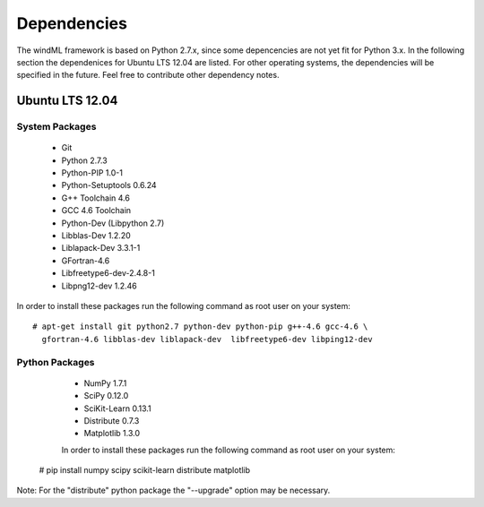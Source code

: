 .. _dependencies:

Dependencies
============

The windML framework is based on Python 2.7.x, since some depencencies are not
yet fit for Python 3.x.  In the following section the dependenices for Ubuntu
LTS 12.04 are listed. For other operating systems, the dependencies will be
specified in the future. Feel free to contribute other dependency notes. 

Ubuntu LTS 12.04
----------------

.. highlight:: none

System Packages
+++++++++++++++

    * Git
    * Python 2.7.3
    * Python-PIP 1.0-1
    * Python-Setuptools 0.6.24
    * G++ Toolchain 4.6
    * GCC 4.6 Toolchain
    * Python-Dev (Libpython 2.7)
    * Libblas-Dev 1.2.20
    * Liblapack-Dev 3.3.1-1
    * GFortran-4.6
    * Libfreetype6-dev-2.4.8-1
    * Libpng12-dev 1.2.46

In order to install these packages run the following command as root user on your system: ::

  # apt-get install git python2.7 python-dev python-pip g++-4.6 gcc-4.6 \
    gfortran-4.6 libblas-dev liblapack-dev  libfreetype6-dev libping12-dev

Python Packages
+++++++++++++++

    * NumPy 1.7.1
    * SciPy 0.12.0
    * SciKit-Learn 0.13.1
    * Distribute 0.7.3
    * Matplotlib 1.3.0 

    In order to install these packages run the following command as root user on your system: ::

  # pip install numpy scipy scikit-learn distribute matplotlib

Note: For the "distribute" python package the "--upgrade" option may be necessary.

.. highlight:: python

